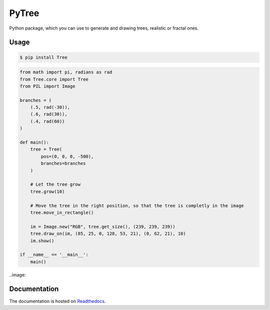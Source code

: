 PyTree
======
.. image:: https://img.shields.io/pypi/v/tree.svg?style=flat-square
        :target: https://pypi.python.org/pypi/Tree

.. image:: https://img.shields.io/pypi/l/Tree.svg?style=flat-square
        :target: https://github.com/PixelwarStudio/PyTree/blob/master/LICENSE

Python package, which you can use to generate and drawing trees, realistic or fractal ones.

Usage
-----
.. code-block:: bash

    $ pip install Tree

.. code-block:: python

    from math import pi, radians as rad
    from Tree.core import Tree
    from PIL import Image

    branches = (
        (.5, rad(-30)),
        (.6, rad(30)),
        (.4, rad(60))
    )

    def main():
        tree = Tree(
            pos=(0, 0, 0, -500),
            branches=branches
        )
        
        # Let the tree grow
        tree.grow(10)
        
        # Move the tree in the right position, so that the tree is completly in the image
        tree.move_in_rectangle()

        im = Image.new("RGB", tree.get_size(), (239, 239, 239))
        tree.draw_on(im, (85, 25, 0, 128, 53, 21), (0, 62, 21), 10)
        im.show()

    if __name__ == '__main__':
        main()
    
..image::

Documentation
-------------
The documentation is hosted on Readthedocs_.

.. _Readthedocs: http://pytree.readthedocs.io/en/latest/ 